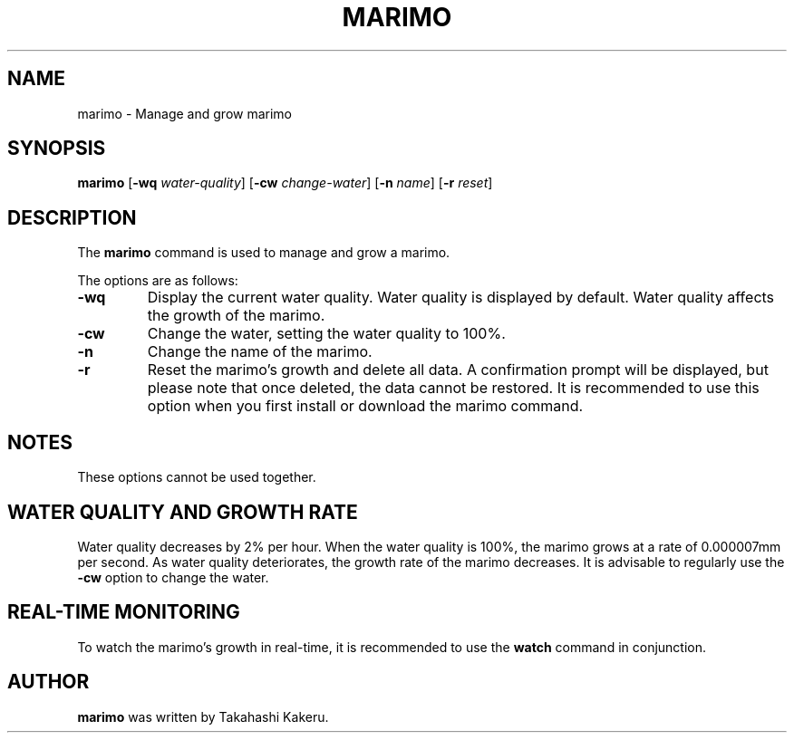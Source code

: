 .TH MARIMO 1 "Jury 24, 2024" "1.0" "General Commands Manual"
.SH NAME
marimo \- Manage and grow marimo
.SH SYNOPSIS
.B marimo
[\fB-wq\fR \fIwater-quality\fR] [\fB-cw\fR \fIchange-water\fR] [\fB-n\fR \fIname\fR] [\fB-r\fR \fIreset\fR]
.SH DESCRIPTION
The \fBmarimo\fR command is used to manage and grow a marimo.

The options are as follows:
.TP
.B -wq
Display the current water quality. Water quality is displayed by default. Water quality affects the growth of the marimo.
.TP
.B -cw
Change the water, setting the water quality to 100%.
.TP
.B -n
Change the name of the marimo.
.TP
.B -r
Reset the marimo's growth and delete all data. A confirmation prompt will be displayed, but please note that once deleted, the data cannot be restored. It is recommended to use this option when you first install or download the marimo command.
.SH NOTES
These options cannot be used together.
.SH WATER QUALITY AND GROWTH RATE
Water quality decreases by 2% per hour. When the water quality is 100%, the marimo grows at a rate of 0.000007mm per second. As water quality deteriorates, the growth rate of the marimo decreases. It is advisable to regularly use the \fB-cw\fR option to change the water.
.SH REAL-TIME MONITORING
To watch the marimo's growth in real-time, it is recommended to use the \fBwatch\fR command in conjunction.
.SH AUTHOR
\fBmarimo\fR was written by Takahashi Kakeru.
